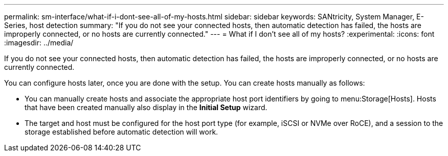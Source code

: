 ---
permalink: sm-interface/what-if-i-dont-see-all-of-my-hosts.html
sidebar: sidebar
keywords: SANtricity, System Manager, E-Series, host detection
summary: "If you do not see your connected hosts, then automatic detection has failed, the hosts are improperly connected, or no hosts are currently connected."
---
= What if I don't see all of my hosts?
:experimental:
:icons: font
:imagesdir: ../media/

[.lead]
If you do not see your connected hosts, then automatic detection has failed, the hosts are improperly connected, or no hosts are currently connected.

You can configure hosts later, once you are done with the setup. You can create hosts manually as follows:

* You can manually create hosts and associate the appropriate host port identifiers by going to menu:Storage[Hosts]. Hosts that have been created manually also display in the *Initial Setup* wizard.
* The target and host must be configured for the host port type (for example, iSCSI or NVMe over RoCE), and a session to the storage established before automatic detection will work.
